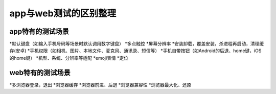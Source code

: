 app与web测试的区别整理
=======================================

app特有的测试场景
---------------------------------------

*默认键盘（如输入手机号码等场景时默认调用数字键盘）
*多点触控
*屏幕分辨率
*安装卸载，覆盖安装，杀进程再启动，清理缓存(安卓)
*手机权限（如相机、图片、本地文件、麦克风、通讯录、短信等）
*手机自带按钮（如Android的后退、home键，iOS的home键）
*机型、系统、分辨率等适配
*emoji表情
*定位





web特有的测试场景
----------------------------------------

*多浏览器登录，退出
*浏览器缓存
*浏览器前进、后退
*浏览器兼容性
*浏览器最大化、还原

